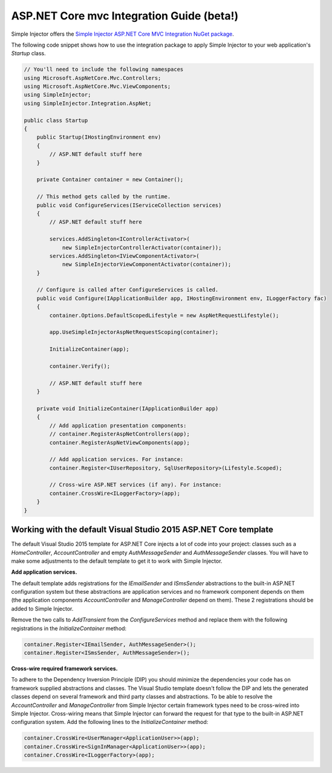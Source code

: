 ==========================================
ASP.NET Core mvc Integration Guide (beta!)
==========================================

Simple Injector offers the `Simple Injector ASP.NET Core MVC Integration NuGet package <https://www.nuget.org/packages/SimpleInjector.Integration.AspNet>`_.

The following code snippet shows how to use the integration package to apply Simple Injector to your web application's `Startup` class.

.. code-block:: c#

    // You'll need to include the following namespaces
    using Microsoft.AspNetCore.Mvc.Controllers;
    using Microsoft.AspNetCore.Mvc.ViewComponents;
    using SimpleInjector;
    using SimpleInjector.Integration.AspNet;
	
    public class Startup
    {
        public Startup(IHostingEnvironment env) 
        {
            // ASP.NET default stuff here
        }

        private Container container = new Container();
        
        // This method gets called by the runtime.
        public void ConfigureServices(IServiceCollection services) 
        {
            // ASP.NET default stuff here

            services.AddSingleton<IControllerActivator>(
                new SimpleInjectorControllerActivator(container));
            services.AddSingleton<IViewComponentActivator>(
                new SimpleInjectorViewComponentActivator(container));
        }

        // Configure is called after ConfigureServices is called.
        public void Configure(IApplicationBuilder app, IHostingEnvironment env, ILoggerFactory fac) 
        {
            container.Options.DefaultScopedLifestyle = new AspNetRequestLifestyle();
        
            app.UseSimpleInjectorAspNetRequestScoping(container);
            
            InitializeContainer(app);

            container.Verify();

            // ASP.NET default stuff here
        }

        private void InitializeContainer(IApplicationBuilder app) 
        {
            // Add application presentation components:
            // container.RegisterAspNetControllers(app);
            container.RegisterAspNetViewComponents(app);
        
            // Add application services. For instance: 
            container.Register<IUserRepository, SqlUserRepository>(Lifestyle.Scoped);
            
            // Cross-wire ASP.NET services (if any). For instance:
            container.CrossWire<ILoggerFactory>(app);
        }
    }

Working with the default Visual Studio 2015 ASP.NET Core template
=================================================================

The default Visual Studio 2015 template for ASP.NET Core injects a lot of code into your project: classes such as a `HomeController`, `AccountController` and empty `AuthMessageSender` and `AuthMessageSender` classes. You will have to make some adjustments to the default template to get it to work with Simple Injector.

**Add application services.**

The default template adds registrations for the `IEmailSender` and `ISmsSender` abstractions to the built-in ASP.NET configuration system but these abstractions are application services and no framework component depends on them (the application components `AccountController` and `ManageController` depend on them). These 2 registrations should be added to Simple Injector.

Remove the two calls to `AddTransient` from the `ConfigureServices` method and replace them with the following registrations in the `InitializeContainer` method:

.. code-block:: c#

    container.Register<IEmailSender, AuthMessageSender>();
    container.Register<ISmsSender, AuthMessageSender>();
    
**Cross-wire required framework services.**

To adhere to the Dependency Inversion Principle (DIP) you should minimize the dependencies your code has on framework supplied abstractions and classes. The Visual Studio template doesn't follow the DIP and lets the generated classes depend on several framework and third party classes and abstractions. To be able to resolve the `AccountController` and `ManageController` from Simple Injector certain framework types need to be cross-wired into Simple Injector. Cross-wiring means that Simple Injector can forward the request for that type to the built-in ASP.NET configuration system. Add the following lines to the `InitializeContainer` method:

.. code-block:: c#

    container.CrossWire<UserManager<ApplicationUser>>(app);
    container.CrossWire<SignInManager<ApplicationUser>>(app);
    container.CrossWire<ILoggerFactory>(app);
